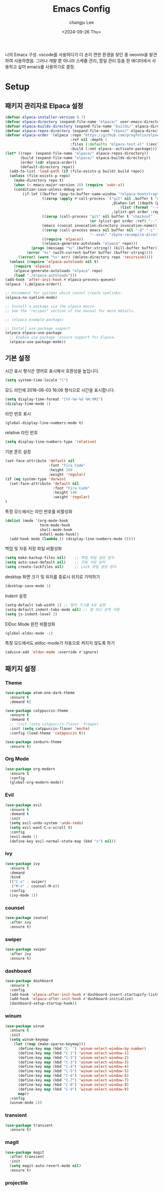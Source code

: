 #+TITLE: Emacs Config
#+AUTHOR: changju Lee
#+TOC: true
#+DATE: <2024-09-26 Thu>

나의 Emacs 구성. vscode를 사용하다가 더 손이 편한 환경을 찾던 중 neovim을 발견하여 사용하였음. 그러나 개발 뿐 아니라 스케쥴 관리, 할일 관리 등을 한 에디터에서 사용하고 싶어 emacs를 사용하기로 결정.

* Setup

** 패키지 관리자로 Elpaca 설정

#+BEGIN_SRC emacs-lisp
  (defvar elpaca-installer-version 0.7)
  (defvar elpaca-directory (expand-file-name "elpaca/" user-emacs-directory))
  (defvar elpaca-builds-directory (expand-file-name "builds/" elpaca-directory))
  (defvar elpaca-repos-directory (expand-file-name "repos/" elpaca-directory))
  (defvar elpaca-order '(elpaca :repo "https://github.com/progfolio/elpaca.git"
                                :ref nil :depth 1
                                :files (:defaults "elpaca-test.el" (:exclude "extensions"))
                                :build (:not elpaca--activate-package)))
  (let* ((repo  (expand-file-name "elpaca/" elpaca-repos-directory))
         (build (expand-file-name "elpaca/" elpaca-builds-directory))
         (order (cdr elpaca-order))
         (default-directory repo))
    (add-to-list 'load-path (if (file-exists-p build) build repo))
    (unless (file-exists-p repo)
      (make-directory repo t)
      (when (< emacs-major-version 28) (require 'subr-x))
      (condition-case-unless-debug err
          (if-let ((buffer (pop-to-buffer-same-window "*elpaca-bootstrap*"))
                   ((zerop (apply #'call-process `("git" nil ,buffer t "clone"
                                                   ,@(when-let ((depth (plist-get order :depth)))
                                                       (list (format "--depth=%d" depth) "--no-single-branch"))
                                                   ,(plist-get order :repo) ,repo))))
                   ((zerop (call-process "git" nil buffer t "checkout"
                                         (or (plist-get order :ref) "--"))))
                   (emacs (concat invocation-directory invocation-name))
                   ((zerop (call-process emacs nil buffer nil "-Q" "-L" "." "--batch"
                                         "--eval" "(byte-recompile-directory \".\" 0 'force)")))
                   ((require 'elpaca))
                   ((elpaca-generate-autoloads "elpaca" repo)))
              (progn (message "%s" (buffer-string)) (kill-buffer buffer))
            (error "%s" (with-current-buffer buffer (buffer-string))))
        ((error) (warn "%s" err) (delete-directory repo 'recursive))))
    (unless (require 'elpaca-autoloads nil t)
      (require 'elpaca)
      (elpaca-generate-autoloads "elpaca" repo)
      (load "./elpaca-autoloads")))
  (add-hook 'after-init-hook #'elpaca-process-queues)
  (elpaca `(,@elpaca-order))
  
  ;; Uncomment for systems which cannot create symlinks:
  (elpaca-no-symlink-mode)
  
  ;; Install a package via the elpaca macro
  ;; See the "recipes" section of the manual for more details.
  
  ;; (elpaca example-package)
  
  ;; Install use-package support
  (elpaca elpaca-use-package
    ;; Enable use-package :ensure support for Elpaca.
    (elpaca-use-package-mode))
#+END_SRC

** 기본 설정

시간 표시 형식은 영어로 표시해서 호환성을 높입니다.

#+BEGIN_SRC emacs-lisp
(setq system-time-locale "C")
#+END_SRC

모드 라인에 2018-06-03 16:06 형식으로 시간을 표시합니다.

#+BEGIN_SRC emacs-lisp
(setq display-time-format "[%Y-%m-%d %H:%M]")
(display-time-mode 1)
#+END_SRC

라인 번호 표시

#+BEGIN_SRC emacs-lisp
(global-display-line-numbers-mode t)
#+END_SRC

relative 라인 번호

#+BEGIN_SRC emacs-lisp
(setq display-line-numbers-type 'relative)
#+END_SRC

기본 폰트 설정

#+BEGIN_SRC emacs-lisp
(set-face-attribute 'default nil
                    :font "Fira Code"
                    :height 100
                    :weight 'regular)
(if (eq system-type 'darwin)
  (set-face-attribute 'default nil
                      :font "Fira Code"
                      :height 140
                      :weight 'regular)
)
#+END_SRC

특정 모드에서는 라인 번호를 비활성화

#+BEGIN_SRC emacs-lisp
(dolist (mode '(org-mode-hook
                term-mode-hook
                shell-mode-hook
                eshell-mode-hook))
  (add-hook mode (lambda () (display-line-numbers-mode 0))))
#+END_SRC

백업 및 자동 저장 파일 비활성화

#+BEGIN_SRC emacs-lisp
(setq make-backup-files nil)    ;; 백업 파일 생성 방지
(setq auto-save-default nil)    ;; 자동 저장 방지
(setq create-lockfiles nil)     ;; Lock 파일 생성 방지
#+END_SRC

desktop 화면 크기 및 위치를 종료시 위치로 기억하기

#+BEGIN_SRC emacs-lisp
(desktop-save-mode 1)
#+END_SRC

Indent 설정

#+BEGIN_SRC emacs-lisp
(setq-default tab-width 2) ;; 탭의 크기를 4로 설정
(setq-default indent-tabs-mode nil) ;; 탭 대신 공백 사용
(setq js-indent-level 2)
#+END_SRC

ElDoc Mode 완전 비활성화

#+BEGIN_SRC emacs-lisp
(global-eldoc-mode -1)
#+END_SRC

특정 모드에서도 eldoc-mode가 자동으로 켜지지 않도록 하기

#+BEGIN_SRC emacs-lisp
(advice-add 'eldoc-mode :override #'ignore)
#+END_SRC

** 패키지 설정

*** Theme

#+BEGIN_SRC emacs-lisp
(use-package atom-one-dark-theme
  :ensure t
  :demand t)

(use-package catppuccin-theme
  :ensure t
  :demand t
  ;; :init (setq catppuccin-flavor 'frappe)
  :init (setq catppuccin-flavor 'mocha)
  :config (load-theme 'catppuccin t))

(use-package zenburn-theme
  :ensure t)
#+END_SRC

*** Org Mode

#+BEGIN_SRC emacs-lisp
(use-package org-modern
  :ensure t
  :config
  (global-org-modern-mode))
#+END_SRC

*** Evil

#+BEGIN_SRC emacs-lisp
(use-package evil
  :ensure t
  :demand t
  :init
  (setq evil-undo-system 'undo-redo)
  (setq evil-want-C-u-scroll t)
  :config
  (evil-mode 1)
  (define-key evil-normal-state-map (kbd "s") nil))
#+END_SRC

*** ivy

#+BEGIN_SRC emacs-lisp
(use-package ivy
  :ensure t
  :demand
  :bind
  (("C-s" . swiper)
   ("M-x" . counsel-M-x))
  :config
  (ivy-mode 1))
#+END_SRC

*** counsel

#+BEGIN_SRC emacs-lisp
(use-package counsel
  :after ivy
  :ensure t)
#+END_SRC

*** swiper

#+BEGIN_SRC emacs-lisp
(use-package swiper
  :after ivy
  :ensure t)
#+END_SRC

*** dashboard

#+BEGIN_SRC emacs-lisp
(use-package dashboard
  :ensure t
  :config
  (add-hook 'elpaca-after-init-hook #'dashboard-insert-startupify-lists)
  (add-hook 'elpaca-after-init-hook #'dashboard-initialize)
  (dashboard-setup-startup-hook))
#+END_SRC

*** winum

#+BEGIN_SRC emacs-lisp
(use-package winum
  :ensure t
  :init
  (setq winum-keymap
    (let ((map (make-sparse-keymap)))
      (define-key map (kbd "C-`") 'winum-select-window-by-number)
      (define-key map (kbd "C-1") 'winum-select-window-1)
      (define-key map (kbd "C-2") 'winum-select-window-2)
      (define-key map (kbd "C-3") 'winum-select-window-3)
      (define-key map (kbd "C-4") 'winum-select-window-4)
      (define-key map (kbd "C-5") 'winum-select-window-5)
      (define-key map (kbd "C-6") 'winum-select-window-6)
      (define-key map (kbd "C-7") 'winum-select-window-7)
      (define-key map (kbd "C-8") 'winum-select-window-8)
      (define-key map (kbd "C-9") 'winum-select-window-9)
      map))
  :config
  (winum-mode 1))
#+END_SRC

*** transient

#+BEGIN_SRC emacs-lisp
(use-package transient
  :ensure t)
#+END_SRC

*** magit

#+BEGIN_SRC emacs-lisp
(use-package magit
  :after transient
  :init
  (setq magit-auto-revert-mode nil)
  :ensure t)
#+END_SRC

*** projectile

#+BEGIN_SRC emacs-lisp
(use-package projectile
  :ensure t
  :config
  (projectile-mode 1))
#+END_SRC

*** treemasc

#+BEGIN_SRC emacs-lisp
(use-package treemacs
  :ensure t
  :defer t)

(use-package treemacs-evil
  :after (treemacs evil)
  :ensure t)

(use-package treemacs-projectile
  :after (treemacs projectile)
  :ensure t)

(use-package treemacs-icons-dired
  :hook (dired-mode . treemacs-icons-dired-enable-once)
  :ensure t)

(use-package treemacs-magit
  :after (treemacs magit)
  :ensure t)

(use-package treemacs-persp ;;treemacs-perspective if you use perspective.el vs. persp-mode
  :after (treemacs persp-mode) ;;or perspective vs. persp-mode
  :ensure t
  :config (treemacs-set-scope-type 'Perspectives))

(use-package treemacs-tab-bar ;;treemacs-tab-bar if you use tab-bar-mode
  :after (treemacs)
  :ensure t
  :config (treemacs-set-scope-type 'Tabs))
#+END_SRC

*** company

#+BEGIN_SRC emacs-lisp
(use-package company
  :ensure t
  :init
  (setq company-idle-delay 0.0)  ;; 자동 완성 대기 시간
  (setq company-minimum-prefix-length 1)  ;; 최소 입력 길이
  :config
  (global-company-mode 1)
  (with-eval-after-load 'company
    (define-key company-active-map (kbd "C-n") 'company-select-next)
    (define-key company-active-map (kbd "C-p") 'company-select-previous)
    (define-key company-active-map (kbd "<tab>") 'company-complete))

  ;; company-lsp 추가
  (use-package company-lsp
    :ensure t
    :config
    (setq company-backends (delete 'company-semantic company-backends)) ;; semantic 백엔드 제거
    (add-to-list 'company-backends 'company-lsp)) ;; lsp 백엔드 추가

  ;; company-box 추가
  (use-package company-box
    :ensure t
    :hook (company-mode . company-box-mode)
    :config
    (company-box-mode 1)))
#+END_SRC

*** lsp

#+BEGIN_SRC emacs-lisp
(use-package js-ts-mode
  :mode (("\\.js\\'" . js-ts-mode)
         ("\\.jsx\\'" . js-ts-mode)
         ("\\.ts\\'" . js-ts-mode)
         ("\\.tsx\\'" . js-ts-mode)))

(use-package lsp-mode
  :ensure t
  :hook (
  ;; which key
  (lsp-mode . lsp-enable-which-key-integration)
  (js-ts-mode . lsp-deferred))
  :commands lsp)

;; optionally
(use-package lsp-ui
  :ensure t
  :commands lsp-ui-mode)

;; if you are ivy user
(use-package lsp-ivy
  :ensure t
  :commands lsp-ivy-workspace-symbol)
(use-package lsp-treemacs
  :ensure t
  :commands lsp-treemacs-errors-list)

;; optionally if you want to use debugger
(use-package dap-mode
  :ensure t)
#+END_SRC

*** which-key

#+BEGIN_SRC emacs-lisp
(use-package which-key
  :ensure t
  :config
  (which-key-mode))
#+END_SRC

*** flycheck

#+BEGIN_SRC emacs-lisp
(use-package flycheck
  :ensure t
  :init (global-flycheck-mode))
#+END_SRC

*** Snippet

#+BEGIN_SRC emacs-lisp
(use-package yasnippet
  :ensure t
  :init (yas-global-mode 1))
#+END_SRC

** KEYMAP

#+BEGIN_SRC emacs-lisp
(use-package general
  :after evil
  :ensure t
  :config
  (general-define-key
    :states 'normal
    "s h" 'windmove-left
    "s j" 'windmove-down
    "s k" 'windmove-up
    "s l" 'windmove-right
    "s v" 'split-window-horizontally
    "s s" 'split-window-vertically
    "; v" 'treemacs-select-window
    "; g" 'counsel-rg
    "; r" 'counsel-recentf
    "; b" 'counsel-ibuffer
    "; f" 'projectile-find-file))
#+END_SRC
